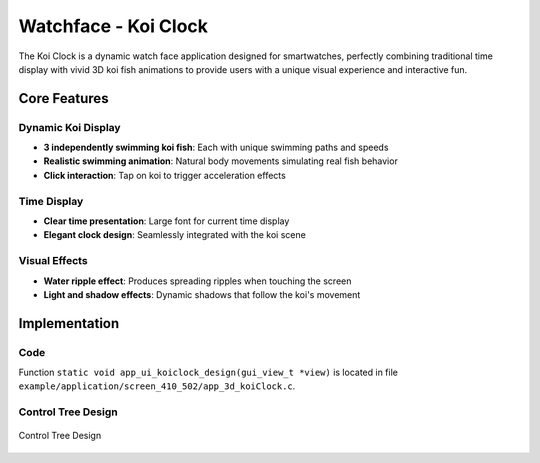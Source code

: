 Watchface - Koi Clock
======================

The Koi Clock is a dynamic watch face application designed for smartwatches, perfectly combining traditional time display with vivid 3D koi fish animations to provide users with a unique visual experience and interactive fun.

.. raw:: html

   <br>
   <div style="text-align: center"><img src="https://docs.realmcu.com/HoneyGUI/image/sample/koiclock/koiPank.gif" width= "400" /></div>
   <br>

Core Features
-------------

Dynamic Koi Display
~~~~~~~~~~~~~~~~~~~
- **3 independently swimming koi fish**: Each with unique swimming paths and speeds
- **Realistic swimming animation**: Natural body movements simulating real fish behavior
- **Click interaction**: Tap on koi to trigger acceleration effects

Time Display
~~~~~~~~~~~~
- **Clear time presentation**: Large font for current time display
- **Elegant clock design**: Seamlessly integrated with the koi scene

Visual Effects
~~~~~~~~~~~~~~
- **Water ripple effect**: Produces spreading ripples when touching the screen
- **Light and shadow effects**: Dynamic shadows that follow the koi's movement

Implementation
--------------

Code
~~~~
Function ``static void app_ui_koiclock_design(gui_view_t *view)`` is located in file ``example/application/screen_410_502/app_3d_koiClock.c``.

Control Tree Design
~~~~~~~~~~~~~~~~~~~
.. figure:: https://foruda.gitee.com/images/1755487257590987087/0d0c0bbe_13406851.png
   :width: 1000px
   :align: center
   :name: control-tree-design
   
   Control Tree Design